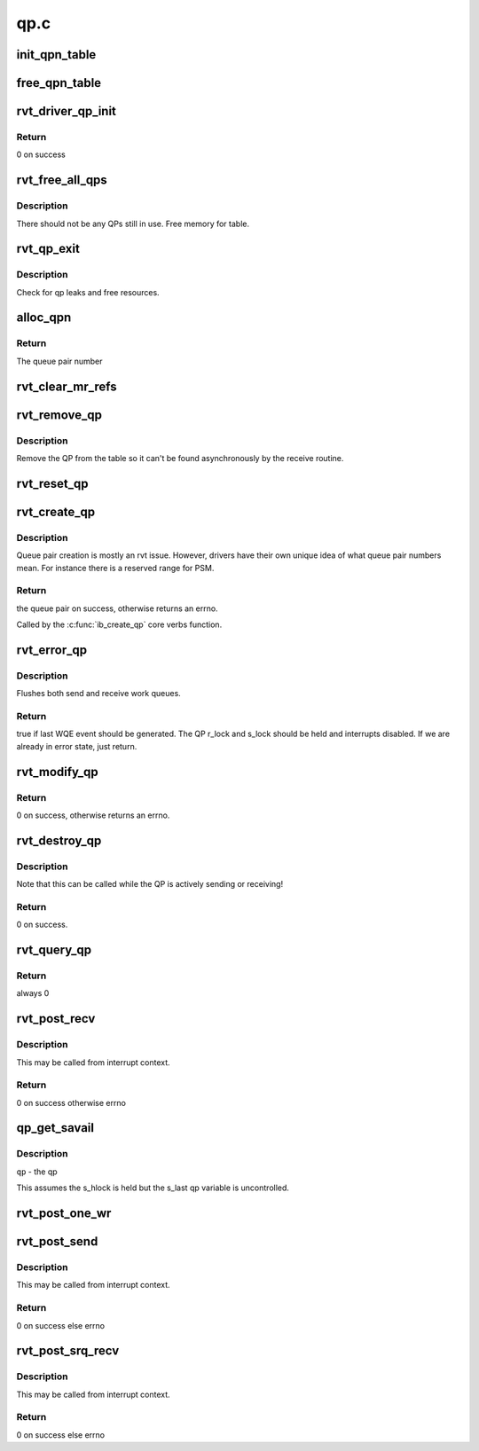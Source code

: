 .. -*- coding: utf-8; mode: rst -*-

====
qp.c
====


.. _`init_qpn_table`:

init_qpn_table
==============

.. c:function:: int init_qpn_table (struct rvt_dev_info *rdi, struct rvt_qpn_table *qpt)

    initialize the QP number table for a device

    :param struct rvt_dev_info \*rdi:

        *undescribed*

    :param struct rvt_qpn_table \*qpt:
        the QPN table



.. _`free_qpn_table`:

free_qpn_table
==============

.. c:function:: void free_qpn_table (struct rvt_qpn_table *qpt)

    free the QP number table for a device

    :param struct rvt_qpn_table \*qpt:
        the QPN table



.. _`rvt_driver_qp_init`:

rvt_driver_qp_init
==================

.. c:function:: int rvt_driver_qp_init (struct rvt_dev_info *rdi)

    Init driver qp resources

    :param struct rvt_dev_info \*rdi:
        rvt dev strucutre



.. _`rvt_driver_qp_init.return`:

Return
------

0 on success



.. _`rvt_free_all_qps`:

rvt_free_all_qps
================

.. c:function:: unsigned rvt_free_all_qps (struct rvt_dev_info *rdi)

    check for QPs still in use

    :param struct rvt_dev_info \*rdi:

        *undescribed*



.. _`rvt_free_all_qps.description`:

Description
-----------

There should not be any QPs still in use.
Free memory for table.



.. _`rvt_qp_exit`:

rvt_qp_exit
===========

.. c:function:: void rvt_qp_exit (struct rvt_dev_info *rdi)

    clean up qps on device exit

    :param struct rvt_dev_info \*rdi:
        rvt dev structure



.. _`rvt_qp_exit.description`:

Description
-----------

Check for qp leaks and free resources.



.. _`alloc_qpn`:

alloc_qpn
=========

.. c:function:: int alloc_qpn (struct rvt_dev_info *rdi, struct rvt_qpn_table *qpt, enum ib_qp_type type, u8 port_num, gfp_t gfp)

    Allocate the next available qpn or zero/one for QP type IB_QPT_SMI/IB_QPT_GSI

    :param struct rvt_dev_info \*rdi:
        rvt device info structure

    :param struct rvt_qpn_table \*qpt:
        queue pair number table pointer

    :param enum ib_qp_type type:

        *undescribed*

    :param u8 port_num:
        IB port number, 1 based, comes from core

    :param gfp_t gfp:

        *undescribed*



.. _`alloc_qpn.return`:

Return
------

The queue pair number



.. _`rvt_clear_mr_refs`:

rvt_clear_mr_refs
=================

.. c:function:: void rvt_clear_mr_refs (struct rvt_qp *qp, int clr_sends)

    Drop help mr refs

    :param struct rvt_qp \*qp:
        rvt qp data structure

    :param int clr_sends:
        If shoudl clear send side or not



.. _`rvt_remove_qp`:

rvt_remove_qp
=============

.. c:function:: void rvt_remove_qp (struct rvt_dev_info *rdi, struct rvt_qp *qp)

    remove qp form table

    :param struct rvt_dev_info \*rdi:
        rvt dev struct

    :param struct rvt_qp \*qp:
        qp to remove



.. _`rvt_remove_qp.description`:

Description
-----------

Remove the QP from the table so it can't be found asynchronously by
the receive routine.



.. _`rvt_reset_qp`:

rvt_reset_qp
============

.. c:function:: void rvt_reset_qp (struct rvt_dev_info *rdi, struct rvt_qp *qp, enum ib_qp_type type)

    initialize the QP state to the reset state

    :param struct rvt_dev_info \*rdi:

        *undescribed*

    :param struct rvt_qp \*qp:
        the QP to reset

    :param enum ib_qp_type type:
        the QP type
        r and s lock are required to be held by the caller



.. _`rvt_create_qp`:

rvt_create_qp
=============

.. c:function:: struct ib_qp *rvt_create_qp (struct ib_pd *ibpd, struct ib_qp_init_attr *init_attr, struct ib_udata *udata)

    create a queue pair for a device

    :param struct ib_pd \*ibpd:
        the protection domain who's device we create the queue pair for

    :param struct ib_qp_init_attr \*init_attr:
        the attributes of the queue pair

    :param struct ib_udata \*udata:
        user data for libibverbs.so



.. _`rvt_create_qp.description`:

Description
-----------

Queue pair creation is mostly an rvt issue. However, drivers have their own
unique idea of what queue pair numbers mean. For instance there is a reserved
range for PSM.



.. _`rvt_create_qp.return`:

Return
------

the queue pair on success, otherwise returns an errno.

Called by the :c:func:`ib_create_qp` core verbs function.



.. _`rvt_error_qp`:

rvt_error_qp
============

.. c:function:: int rvt_error_qp (struct rvt_qp *qp, enum ib_wc_status err)

    put a QP into the error state

    :param struct rvt_qp \*qp:
        the QP to put into the error state

    :param enum ib_wc_status err:
        the receive completion error to signal if a RWQE is active



.. _`rvt_error_qp.description`:

Description
-----------

Flushes both send and receive work queues.



.. _`rvt_error_qp.return`:

Return
------

true if last WQE event should be generated.
The QP r_lock and s_lock should be held and interrupts disabled.
If we are already in error state, just return.



.. _`rvt_modify_qp`:

rvt_modify_qp
=============

.. c:function:: int rvt_modify_qp (struct ib_qp *ibqp, struct ib_qp_attr *attr, int attr_mask, struct ib_udata *udata)

    modify the attributes of a queue pair

    :param struct ib_qp \*ibqp:
        the queue pair who's attributes we're modifying

    :param struct ib_qp_attr \*attr:
        the new attributes

    :param int attr_mask:
        the mask of attributes to modify

    :param struct ib_udata \*udata:
        user data for libibverbs.so



.. _`rvt_modify_qp.return`:

Return
------

0 on success, otherwise returns an errno.



.. _`rvt_destroy_qp`:

rvt_destroy_qp
==============

.. c:function:: int rvt_destroy_qp (struct ib_qp *ibqp)

    destroy a queue pair

    :param struct ib_qp \*ibqp:
        the queue pair to destroy



.. _`rvt_destroy_qp.description`:

Description
-----------

Note that this can be called while the QP is actively sending or
receiving!



.. _`rvt_destroy_qp.return`:

Return
------

0 on success.



.. _`rvt_query_qp`:

rvt_query_qp
============

.. c:function:: int rvt_query_qp (struct ib_qp *ibqp, struct ib_qp_attr *attr, int attr_mask, struct ib_qp_init_attr *init_attr)

    query an ipbq

    :param struct ib_qp \*ibqp:
        IB qp to query

    :param struct ib_qp_attr \*attr:
        attr struct to fill in

    :param int attr_mask:
        attr mask ignored

    :param struct ib_qp_init_attr \*init_attr:
        struct to fill in



.. _`rvt_query_qp.return`:

Return
------

always 0



.. _`rvt_post_recv`:

rvt_post_recv
=============

.. c:function:: int rvt_post_recv (struct ib_qp *ibqp, struct ib_recv_wr *wr, struct ib_recv_wr **bad_wr)

    post a receive on a QP

    :param struct ib_qp \*ibqp:
        the QP to post the receive on

    :param struct ib_recv_wr \*wr:
        the WR to post

    :param struct ib_recv_wr \*\*bad_wr:
        the first bad WR is put here



.. _`rvt_post_recv.description`:

Description
-----------

This may be called from interrupt context.



.. _`rvt_post_recv.return`:

Return
------

0 on success otherwise errno



.. _`qp_get_savail`:

qp_get_savail
=============

.. c:function:: u32 qp_get_savail (struct rvt_qp *qp)

    return number of avail send entries

    :param struct rvt_qp \*qp:

        *undescribed*



.. _`qp_get_savail.description`:

Description
-----------


``qp`` - the qp

This assumes the s_hlock is held but the s_last
qp variable is uncontrolled.



.. _`rvt_post_one_wr`:

rvt_post_one_wr
===============

.. c:function:: int rvt_post_one_wr (struct rvt_qp *qp, struct ib_send_wr *wr, int *call_send)

    post one RC, UC, or UD send work request

    :param struct rvt_qp \*qp:
        the QP to post on

    :param struct ib_send_wr \*wr:
        the work request to send

    :param int \*call_send:

        *undescribed*



.. _`rvt_post_send`:

rvt_post_send
=============

.. c:function:: int rvt_post_send (struct ib_qp *ibqp, struct ib_send_wr *wr, struct ib_send_wr **bad_wr)

    post a send on a QP

    :param struct ib_qp \*ibqp:
        the QP to post the send on

    :param struct ib_send_wr \*wr:
        the list of work requests to post

    :param struct ib_send_wr \*\*bad_wr:
        the first bad WR is put here



.. _`rvt_post_send.description`:

Description
-----------

This may be called from interrupt context.



.. _`rvt_post_send.return`:

Return
------

0 on success else errno



.. _`rvt_post_srq_recv`:

rvt_post_srq_recv
=================

.. c:function:: int rvt_post_srq_recv (struct ib_srq *ibsrq, struct ib_recv_wr *wr, struct ib_recv_wr **bad_wr)

    post a receive on a shared receive queue

    :param struct ib_srq \*ibsrq:
        the SRQ to post the receive on

    :param struct ib_recv_wr \*wr:
        the list of work requests to post

    :param struct ib_recv_wr \*\*bad_wr:
        A pointer to the first WR to cause a problem is put here



.. _`rvt_post_srq_recv.description`:

Description
-----------

This may be called from interrupt context.



.. _`rvt_post_srq_recv.return`:

Return
------

0 on success else errno


